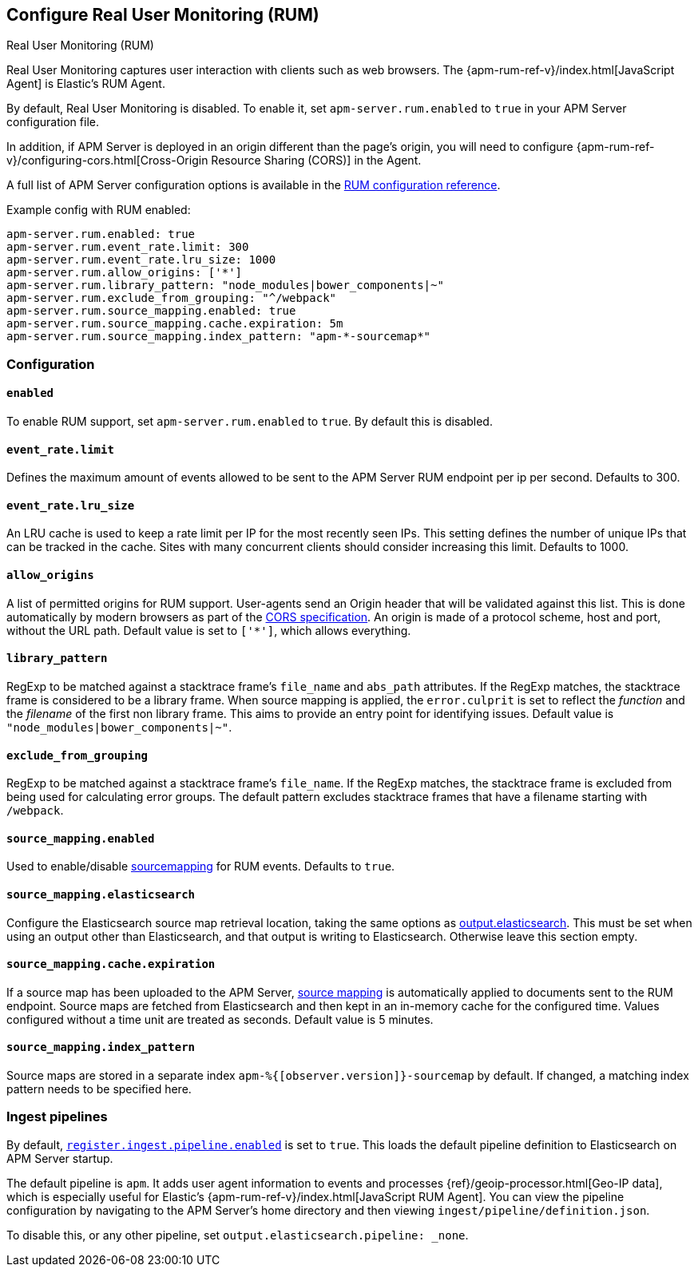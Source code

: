 [[configuration-rum]]
== Configure Real User Monitoring (RUM)

++++
<titleabbrev>Real User Monitoring (RUM)</titleabbrev>
++++

Real User Monitoring captures user interaction with clients such as web browsers.
The {apm-rum-ref-v}/index.html[JavaScript Agent] is Elastic's RUM Agent.

By default, Real User Monitoring is disabled. To enable it,
set `apm-server.rum.enabled` to `true` in your APM Server configuration file.

In addition, if APM Server is deployed in an origin different than the page’s origin,
you will need to configure {apm-rum-ref-v}/configuring-cors.html[Cross-Origin Resource Sharing (CORS)] in the Agent.

A full list of APM Server configuration options is available in the <<configuration-rum,RUM configuration reference>>.

// this is required to not break the doc build
// do not link here
// future iterations should remove this
[[rum]]
Example config with RUM enabled:

["source","yaml"]
----
apm-server.rum.enabled: true
apm-server.rum.event_rate.limit: 300
apm-server.rum.event_rate.lru_size: 1000
apm-server.rum.allow_origins: ['*']
apm-server.rum.library_pattern: "node_modules|bower_components|~"
apm-server.rum.exclude_from_grouping: "^/webpack"
apm-server.rum.source_mapping.enabled: true
apm-server.rum.source_mapping.cache.expiration: 5m
apm-server.rum.source_mapping.index_pattern: "apm-*-sourcemap*"
----

[float]
[[enable-rum-support]]
=== Configuration

[[rum-enable]]
[float]
==== `enabled`
To enable RUM support, set `apm-server.rum.enabled` to `true`.
By default this is disabled.

[float]
[[event_rate.limit]]
==== `event_rate.limit`
Defines the maximum amount of events allowed to be sent to the APM Server RUM endpoint per ip per second.
Defaults to 300.

[float]
==== `event_rate.lru_size`
An LRU cache is used to keep a rate limit per IP for the most recently seen IPs.
This setting defines the number of unique IPs that can be tracked in the cache.
Sites with many concurrent clients should consider increasing this limit.
Defaults to 1000.

[float]
[[rum-allow-origins]]
==== `allow_origins`
A list of permitted origins for RUM support.
User-agents send an Origin header that will be validated against this list.
This is done automatically by modern browsers as part of the https://www.w3.org/TR/cors/[CORS specification].
An origin is made of a protocol scheme, host and port, without the URL path.
Default value is set to `['*']`, which allows everything.

[float]
[[rum-library-pattern]]
==== `library_pattern`
RegExp to be matched against a stacktrace frame's `file_name` and `abs_path` attributes.
If the RegExp matches, the stacktrace frame is considered to be a library frame.
When source mapping is applied, the `error.culprit` is set to reflect the _function_ and the _filename_
of the first non library frame.
This aims to provide an entry point for identifying issues.
Default value is `"node_modules|bower_components|~"`.

[float]
==== `exclude_from_grouping`
RegExp to be matched against a stacktrace frame's `file_name`.
If the RegExp matches, the stacktrace frame is excluded from being used for calculating error groups.
The default pattern excludes stacktrace frames that have a filename starting with `/webpack`.

[[config-sourcemapping-enabled]]
[float]
==== `source_mapping.enabled`
Used to enable/disable <<sourcemaps,sourcemapping>> for RUM events.
Defaults to `true`.

[[config-sourcemapping-elasticsearch]]
[float]
==== `source_mapping.elasticsearch`
Configure the Elasticsearch source map retrieval location, taking the same options as <<elasticsearch-output,output.elasticsearch>>.
This must be set when using an output other than Elasticsearch, and that output is writing to Elasticsearch.
Otherwise leave this section empty.

[[rum-sourcemap-cache]]
[float]
==== `source_mapping.cache.expiration`
If a source map has been uploaded to the APM Server,
<<sourcemaps,source mapping>> is automatically applied to documents sent to the RUM endpoint.
Source maps are fetched from Elasticsearch and then kept in an in-memory cache for the configured time.
Values configured without a time unit are treated as seconds.
Default value is 5 minutes.

[float]
==== `source_mapping.index_pattern`
Source maps are stored in a separate index `apm-%{[observer.version]}-sourcemap` by default.
If changed, a matching index pattern needs to be specified here.

[float]
=== Ingest pipelines

// For now, this content is copied from `configuration-rum.asciidoc`.
// Once we've moved to asciidoctor, the following include statement can be used instead.
// This will single-source the content and prevent duplication.
// include::configuring-ingest.asciidoc[tag=default-pipeline]

By default, <<register.ingest.pipeline.enabled,`register.ingest.pipeline.enabled`>> is set to `true`.
This loads the default pipeline definition to Elasticsearch on APM Server startup.

The default pipeline is `apm`. It adds user agent information to events and processes {ref}/geoip-processor.html[Geo-IP data],
which is especially useful for Elastic's {apm-rum-ref-v}/index.html[JavaScript RUM Agent].
You can view the pipeline configuration by navigating to the APM Server's home directory and then
viewing `ingest/pipeline/definition.json`.

To disable this, or any other pipeline, set `output.elasticsearch.pipeline: _none`.
